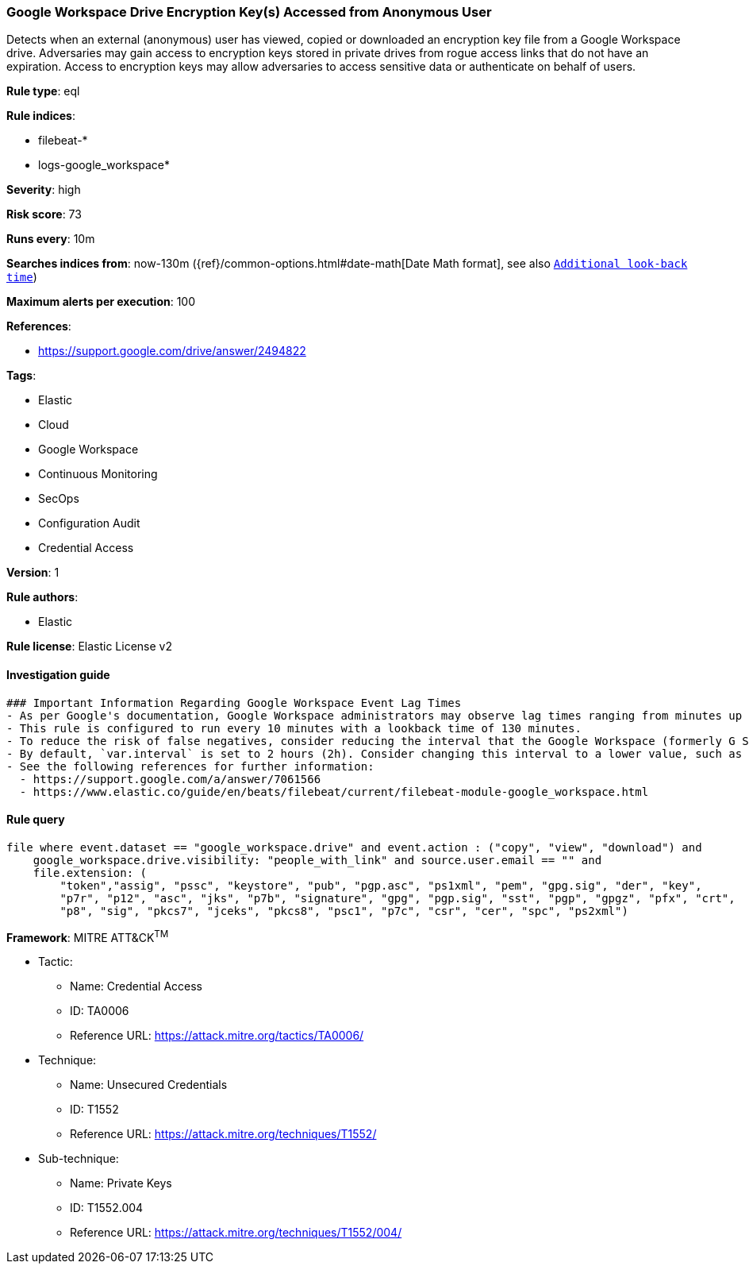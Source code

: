 [[prebuilt-rule-8-7-2-google-workspace-drive-encryption-key-s-accessed-from-anonymous-user]]
=== Google Workspace Drive Encryption Key(s) Accessed from Anonymous User

Detects when an external (anonymous) user has viewed, copied or downloaded an encryption key file from a Google Workspace drive. Adversaries may gain access to encryption keys stored in private drives from rogue access links that do not have an expiration. Access to encryption keys may allow adversaries to access sensitive data or authenticate on behalf of users.

*Rule type*: eql

*Rule indices*: 

* filebeat-*
* logs-google_workspace*

*Severity*: high

*Risk score*: 73

*Runs every*: 10m

*Searches indices from*: now-130m ({ref}/common-options.html#date-math[Date Math format], see also <<rule-schedule, `Additional look-back time`>>)

*Maximum alerts per execution*: 100

*References*: 

* https://support.google.com/drive/answer/2494822

*Tags*: 

* Elastic
* Cloud
* Google Workspace
* Continuous Monitoring
* SecOps
* Configuration Audit
* Credential Access

*Version*: 1

*Rule authors*: 

* Elastic

*Rule license*: Elastic License v2


==== Investigation guide


[source, markdown]
----------------------------------
### Important Information Regarding Google Workspace Event Lag Times
- As per Google's documentation, Google Workspace administrators may observe lag times ranging from minutes up to 3 days between the time of an event's occurrence and the event being visible in the Google Workspace admin/audit logs.
- This rule is configured to run every 10 minutes with a lookback time of 130 minutes.
- To reduce the risk of false negatives, consider reducing the interval that the Google Workspace (formerly G Suite) Filebeat module polls Google's reporting API for new events.
- By default, `var.interval` is set to 2 hours (2h). Consider changing this interval to a lower value, such as 10 minutes (10m).
- See the following references for further information:
  - https://support.google.com/a/answer/7061566
  - https://www.elastic.co/guide/en/beats/filebeat/current/filebeat-module-google_workspace.html
----------------------------------

==== Rule query


[source, js]
----------------------------------
file where event.dataset == "google_workspace.drive" and event.action : ("copy", "view", "download") and
    google_workspace.drive.visibility: "people_with_link" and source.user.email == "" and
    file.extension: (
        "token","assig", "pssc", "keystore", "pub", "pgp.asc", "ps1xml", "pem", "gpg.sig", "der", "key",
        "p7r", "p12", "asc", "jks", "p7b", "signature", "gpg", "pgp.sig", "sst", "pgp", "gpgz", "pfx", "crt",
        "p8", "sig", "pkcs7", "jceks", "pkcs8", "psc1", "p7c", "csr", "cer", "spc", "ps2xml")

----------------------------------

*Framework*: MITRE ATT&CK^TM^

* Tactic:
** Name: Credential Access
** ID: TA0006
** Reference URL: https://attack.mitre.org/tactics/TA0006/
* Technique:
** Name: Unsecured Credentials
** ID: T1552
** Reference URL: https://attack.mitre.org/techniques/T1552/
* Sub-technique:
** Name: Private Keys
** ID: T1552.004
** Reference URL: https://attack.mitre.org/techniques/T1552/004/
